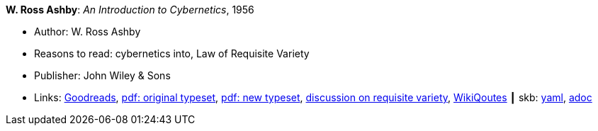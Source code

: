 //
// This file was generated by SKB-Dashboard, task 'lib-yaml2src'
// - on Wednesday November  7 at 00:23:12
// - skb-dashboard: https://www.github.com/vdmeer/skb-dashboard
//

*W. Ross Ashby*: _An Introduction to Cybernetics_, 1956

* Author: W. Ross Ashby
* Reasons to read: cybernetics into, Law of Requisite Variety
* Publisher: John Wiley & Sons
* Links:
      link:https://www.goodreads.com/book/show/583911.An_Introduction_to_Cybernetics?ac=1&from_search=true[Goodreads],
      link:https://archive.org/details/introductiontocy00ashb[pdf: original typeset],
      link:http://pespmc1.vub.ac.be/books/IntroCyb.pdf[pdf: new typeset],
      link:https://www.panarchy.org/ashby/variety.1956.html[discussion on requisite variety],
      link:https://en.wikiquote.org/wiki/W._Ross_Ashby[WikiQoutes]
    ┃ skb:
        https://github.com/vdmeer/skb/tree/master/data/library/book/1950/ashby-1956-intro_cybernetics.yaml[yaml],
        https://github.com/vdmeer/skb/tree/master/data/library/book/1950/ashby-1956-intro_cybernetics.adoc[adoc]


